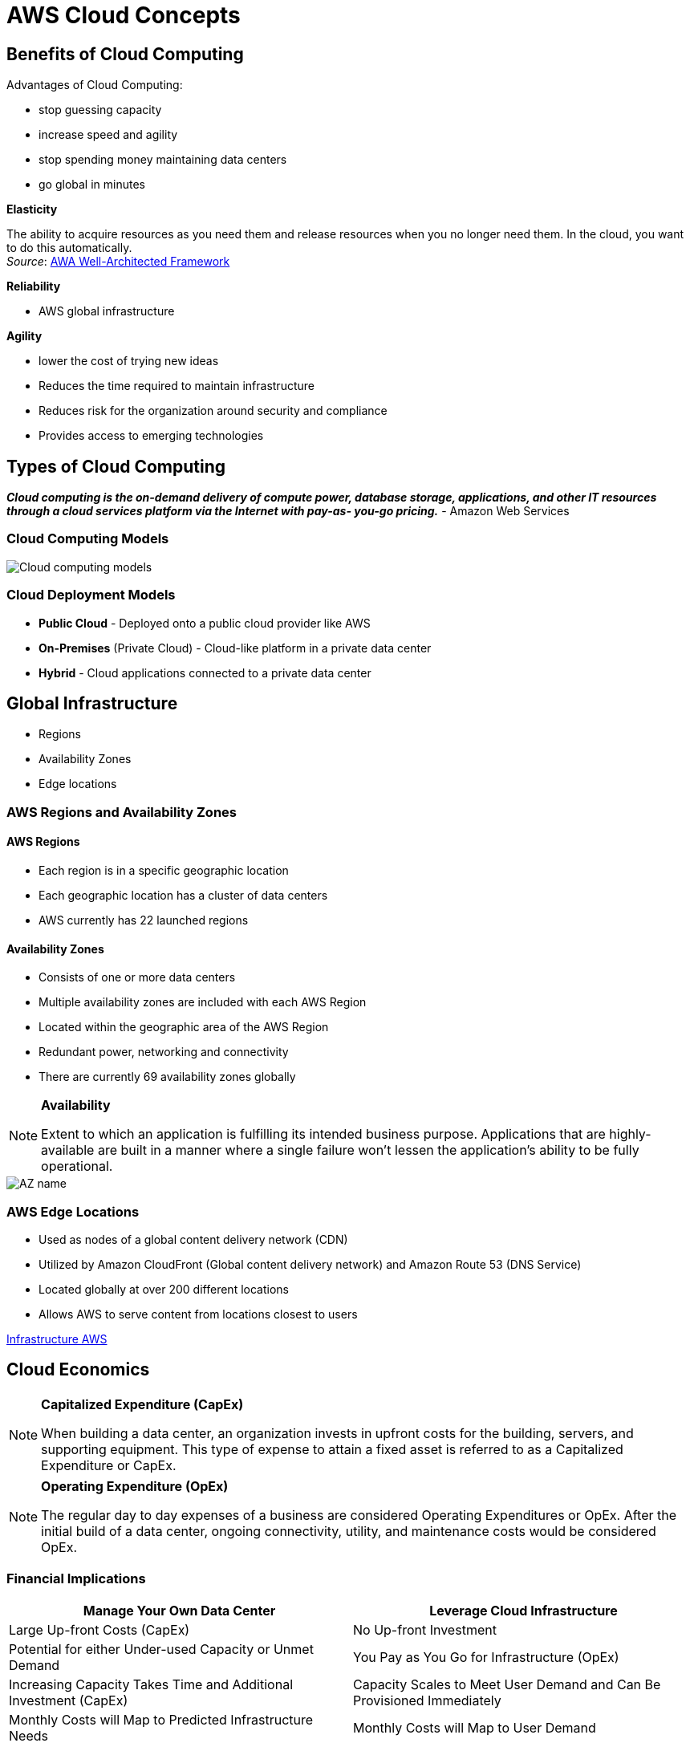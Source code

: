= AWS Cloud Concepts

== Benefits of Cloud Computing

Advantages of Cloud Computing:

* stop guessing capacity
* increase speed and agility
* stop spending money maintaining data centers
* go global in minutes

*Elasticity*

The ability to acquire resources as you need them and release resources when you no longer need them. In the cloud, you want to do this automatically. +
_Source_: https://wa.aws.amazon.com/wellarchitected/2020-07-02T19-33-23/wat.concept.elasticity.en.html[AWA Well-Architected Framework]

*Reliability*

* AWS global infrastructure

*Agility*

* lower the cost of trying new ideas
* Reduces the time required to maintain infrastructure
* Reduces risk for the organization around security and compliance
* Provides access to emerging technologies

== Types of Cloud Computing

*_Cloud computing is the on-demand delivery of compute power, database storage, applications, and other IT resources through a cloud services platform via the Internet with pay-as- you-go pricing._*  - Amazon Web Services

=== Cloud Computing Models

image::images/cloudModels.png[Cloud computing models]

=== Cloud Deployment Models

* *Public Cloud* - Deployed onto a public cloud provider like AWS
* *On-Premises* (Private Cloud) - Cloud-like platform in a private data center
* *Hybrid* - Cloud applications connected to a private data center

== Global Infrastructure

* Regions
* Availability Zones
* Edge locations

=== AWS Regions and Availability Zones

==== AWS Regions

* Each region is in a specific geographic location
* Each geographic location has a cluster of data centers
* AWS currently has 22 launched regions

==== Availability Zones

* Consists of one or more data centers
* Multiple availability zones are included with each AWS Region
* Located within the geographic area of the AWS Region
* Redundant power, networking and connectivity
* There are currently 69 availability zones globally

[NOTE]
====
*Availability*

Extent to which an application is fulfilling its intended business purpose. Applications that are highly-available are built in a manner where a single failure won’t lessen the application’s ability to be fully operational.
====

image::images/azname.png[AZ name]

=== AWS Edge Locations

* Used as nodes of a global content delivery network (CDN)
* Utilized by Amazon CloudFront (Global content delivery network) and Amazon Route 53 (DNS Service)
* Located globally at over 200 different locations
* Allows AWS to serve content from locations closest to users

https://aws.amazon.com/about-aws/global-infrastructure/regions_az/[Infrastructure AWS]

== Cloud Economics

[NOTE]
====
*Capitalized Expenditure (CapEx)*

When building a data center, an organization invests in upfront costs for the building, servers, and supporting equipment. This type of expense to attain a fixed asset is referred to as a Capitalized Expenditure or CapEx.
====

[NOTE]
====
*Operating Expenditure (OpEx)*

The regular day to day expenses of a business are considered Operating Expenditures or OpEx. After the initial build of a data center, ongoing connectivity, utility, and maintenance costs would be considered OpEx.
====

=== Financial Implications

|===
|Manage Your Own Data Center |Leverage Cloud Infrastructure

|Large Up-front Costs (CapEx)
|No Up-front Investment

|Potential for either Under-used Capacity or Unmet Demand
|You Pay as You Go for Infrastructure (OpEx)

|Increasing Capacity Takes Time and Additional Investment (CapEx)
|Capacity Scales to Meet User Demand and Can Be Provisioned Immediately

|Monthly Costs will Map to Predicted Infrastructure Needs
|Monthly Costs will Map to User Demand
|===

=== Organizing and Optimizing AWS Costs

*AWS Cost Explorer*

* Provides predictions for the next three months of costs
* Gives recommendations for cost optimization

==== AWS Budgets

*  It can track cost per service, service usage, reserved instance utilization and coverage, and Savings Plans utilization and coverage.

== Supporting AWS Infrastructure

Supporting Tools:

* AWS Support
* AWS Personal Health Dashboard
* AWS Trusted Advisor

=== AWS Support

* Enables support from AWS resources for workloads running in the cloud
* Provided in different tiers based on need and scope
* Includes tools to provide automated answers and recommendations

=== AWS Personal Health Dashboard

* provides alerts and remediation guidance when AWS is experiencing events that may impact you.

=== AWS Trusted Advisor

* Automated tool to check your AWS usage against best practices
* Accessed from the AWS console
* Different checks are provided based on the AWS Support plan tier
* All AWS customers get access to seven core checks

Trusted Advisor Checks:

* Cost Optimisation
* Performance
* Security
* Fault Tolerance
* Service Limits

=== AWS Support Plan Tiers

AWS Basic Support:

* Provided for all AWS customers
* Access to Trusted Advisor (7 Core
Checks)
* 24x7 Access to customer service, documentation, forums, & whitepapers
* Access to AWS Personal Health Dashboard No monthly cost

AWS Developer Support:

* Includes all features of Basic Support
* Business hours email access to support engineers
* Limited to 1 primary contact
* Starts at $29 per month (tied to AWS usage)

AWS Business Support:

* Includes all features of Developer Support
* Full set of Trusted Advisor checks
* 24x7 phone, email, and chat access to support engineers
* Unlimited contacts
* Provides third-party software support
* Starts at $100 per month (tied to AWS usage)

AWS Enterprise Support:

* Includes all features of Business Support
* Includes designated Technical Account Manager (TAM)
* Includes concierge support team
* Starts at $15,000 per month (tied to AWS usage)

